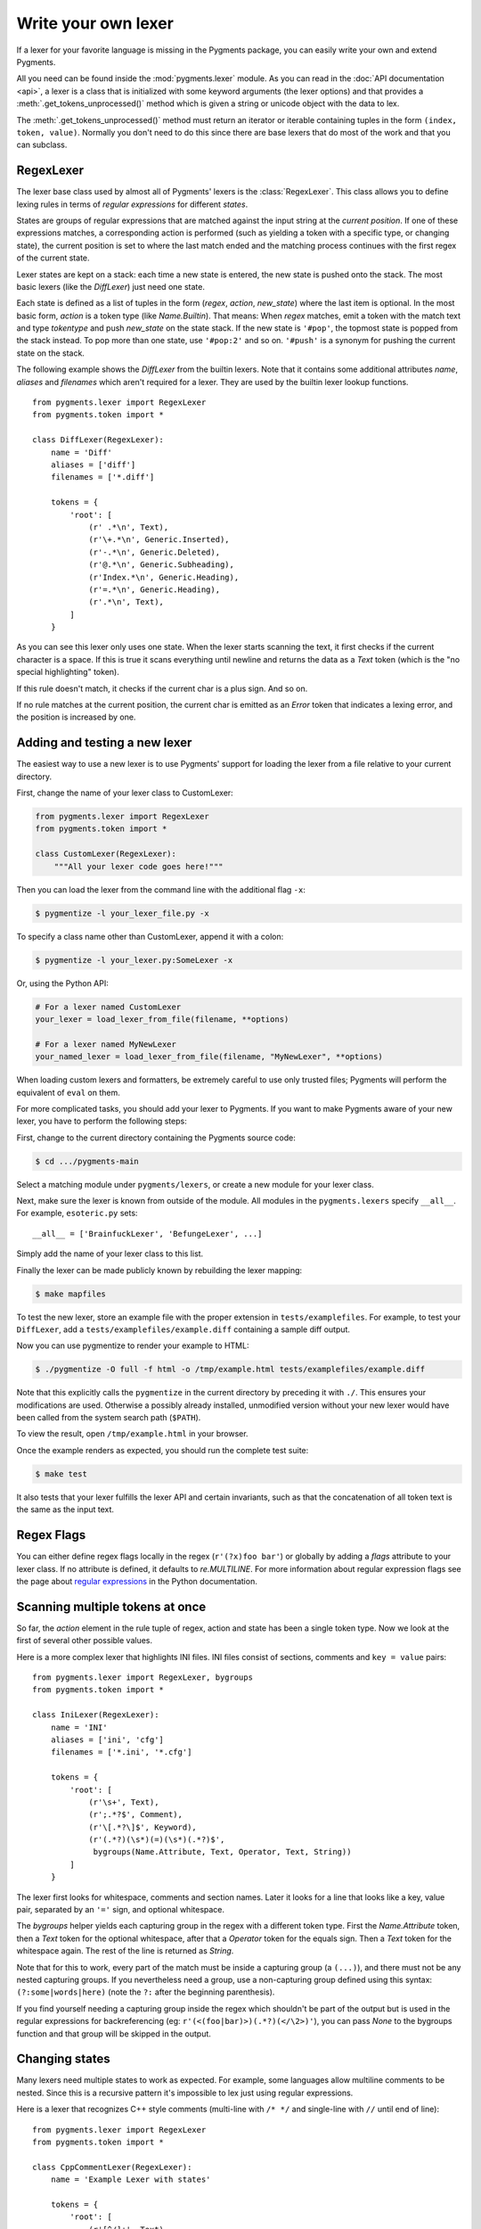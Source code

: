 .. -*- mode: rst -*-

.. highlight:: python

====================
Write your own lexer
====================

If a lexer for your favorite language is missing in the Pygments package, you
can easily write your own and extend Pygments.

All you need can be found inside the :mod:`pygments.lexer` module.  As you can
read in the :doc:`API documentation <api>`, a lexer is a class that is
initialized with some keyword arguments (the lexer options) and that provides a
:meth:`.get_tokens_unprocessed()` method which is given a string or unicode
object with the data to lex.

The :meth:`.get_tokens_unprocessed()` method must return an iterator or iterable
containing tuples in the form ``(index, token, value)``.  Normally you don't
need to do this since there are base lexers that do most of the work and that
you can subclass.


RegexLexer
==========

The lexer base class used by almost all of Pygments' lexers is the
:class:`RegexLexer`.  This class allows you to define lexing rules in terms of
*regular expressions* for different *states*.

States are groups of regular expressions that are matched against the input
string at the *current position*.  If one of these expressions matches, a
corresponding action is performed (such as yielding a token with a specific
type, or changing state), the current position is set to where the last match
ended and the matching process continues with the first regex of the current
state.

Lexer states are kept on a stack: each time a new state is entered, the new
state is pushed onto the stack.  The most basic lexers (like the `DiffLexer`)
just need one state.

Each state is defined as a list of tuples in the form (`regex`, `action`,
`new_state`) where the last item is optional.  In the most basic form, `action`
is a token type (like `Name.Builtin`).  That means: When `regex` matches, emit a
token with the match text and type `tokentype` and push `new_state` on the state
stack.  If the new state is ``'#pop'``, the topmost state is popped from the
stack instead.  To pop more than one state, use ``'#pop:2'`` and so on.
``'#push'`` is a synonym for pushing the current state on the stack.

The following example shows the `DiffLexer` from the builtin lexers.  Note that
it contains some additional attributes `name`, `aliases` and `filenames` which
aren't required for a lexer.  They are used by the builtin lexer lookup
functions. ::

    from pygments.lexer import RegexLexer
    from pygments.token import *

    class DiffLexer(RegexLexer):
        name = 'Diff'
        aliases = ['diff']
        filenames = ['*.diff']

        tokens = {
            'root': [
                (r' .*\n', Text),
                (r'\+.*\n', Generic.Inserted),
                (r'-.*\n', Generic.Deleted),
                (r'@.*\n', Generic.Subheading),
                (r'Index.*\n', Generic.Heading),
                (r'=.*\n', Generic.Heading),
                (r'.*\n', Text),
            ]
        }

As you can see this lexer only uses one state.  When the lexer starts scanning
the text, it first checks if the current character is a space.  If this is true
it scans everything until newline and returns the data as a `Text` token (which
is the "no special highlighting" token).

If this rule doesn't match, it checks if the current char is a plus sign.  And
so on.

If no rule matches at the current position, the current char is emitted as an
`Error` token that indicates a lexing error, and the position is increased by
one.


Adding and testing a new lexer
==============================

The easiest way to use a new lexer is to use Pygments' support for loading
the lexer from a file relative to your current directory.

First, change the name of your lexer class to CustomLexer:

.. code-block:: python

    from pygments.lexer import RegexLexer
    from pygments.token import *

    class CustomLexer(RegexLexer):
        """All your lexer code goes here!"""

Then you can load the lexer from the command line with the additional
flag ``-x``:

.. code-block:: console

    $ pygmentize -l your_lexer_file.py -x

To specify a class name other than CustomLexer, append it with a colon:

.. code-block:: console

    $ pygmentize -l your_lexer.py:SomeLexer -x

Or, using the Python API:

.. code-block:: python

    # For a lexer named CustomLexer
    your_lexer = load_lexer_from_file(filename, **options)

    # For a lexer named MyNewLexer
    your_named_lexer = load_lexer_from_file(filename, "MyNewLexer", **options)

When loading custom lexers and formatters, be extremely careful to use only
trusted files; Pygments will perform the equivalent of ``eval`` on them.

For more complicated tasks, you should add your lexer to Pygments. If you
want to make Pygments aware of your new lexer, you have to perform the
following steps:

First, change to the current directory containing the Pygments source code:

.. code-block:: console

    $ cd .../pygments-main

Select a matching module under ``pygments/lexers``, or create a new module for
your lexer class.

Next, make sure the lexer is known from outside of the module.  All modules in
the ``pygments.lexers`` specify ``__all__``. For example, ``esoteric.py`` sets::

    __all__ = ['BrainfuckLexer', 'BefungeLexer', ...]

Simply add the name of your lexer class to this list.

Finally the lexer can be made publicly known by rebuilding the lexer mapping:

.. code-block:: console

    $ make mapfiles

To test the new lexer, store an example file with the proper extension in
``tests/examplefiles``.  For example, to test your ``DiffLexer``, add a
``tests/examplefiles/example.diff`` containing a sample diff output.

Now you can use pygmentize to render your example to HTML:

.. code-block:: console

    $ ./pygmentize -O full -f html -o /tmp/example.html tests/examplefiles/example.diff

Note that this explicitly calls the ``pygmentize`` in the current directory
by preceding it with ``./``. This ensures your modifications are used.
Otherwise a possibly already installed, unmodified version without your new
lexer would have been called from the system search path (``$PATH``).

To view the result, open ``/tmp/example.html`` in your browser.

Once the example renders as expected, you should run the complete test suite:

.. code-block:: console

    $ make test

It also tests that your lexer fulfills the lexer API and certain invariants,
such as that the concatenation of all token text is the same as the input text.


Regex Flags
===========

You can either define regex flags locally in the regex (``r'(?x)foo bar'``) or
globally by adding a `flags` attribute to your lexer class.  If no attribute is
defined, it defaults to `re.MULTILINE`.  For more information about regular
expression flags see the page about `regular expressions`_ in the Python
documentation.

.. _regular expressions: http://docs.python.org/library/re.html#regular-expression-syntax


Scanning multiple tokens at once
================================

So far, the `action` element in the rule tuple of regex, action and state has
been a single token type.  Now we look at the first of several other possible
values.

Here is a more complex lexer that highlights INI files.  INI files consist of
sections, comments and ``key = value`` pairs::

    from pygments.lexer import RegexLexer, bygroups
    from pygments.token import *

    class IniLexer(RegexLexer):
        name = 'INI'
        aliases = ['ini', 'cfg']
        filenames = ['*.ini', '*.cfg']

        tokens = {
            'root': [
                (r'\s+', Text),
                (r';.*?$', Comment),
                (r'\[.*?\]$', Keyword),
                (r'(.*?)(\s*)(=)(\s*)(.*?)$',
                 bygroups(Name.Attribute, Text, Operator, Text, String))
            ]
        }

The lexer first looks for whitespace, comments and section names.  Later it
looks for a line that looks like a key, value pair, separated by an ``'='``
sign, and optional whitespace.

The `bygroups` helper yields each capturing group in the regex with a different
token type.  First the `Name.Attribute` token, then a `Text` token for the
optional whitespace, after that a `Operator` token for the equals sign. Then a
`Text` token for the whitespace again.  The rest of the line is returned as
`String`.

Note that for this to work, every part of the match must be inside a capturing
group (a ``(...)``), and there must not be any nested capturing groups.  If you
nevertheless need a group, use a non-capturing group defined using this syntax:
``(?:some|words|here)`` (note the ``?:`` after the beginning parenthesis).

If you find yourself needing a capturing group inside the regex which shouldn't
be part of the output but is used in the regular expressions for backreferencing
(eg: ``r'(<(foo|bar)>)(.*?)(</\2>)'``), you can pass `None` to the bygroups
function and that group will be skipped in the output.


Changing states
===============

Many lexers need multiple states to work as expected.  For example, some
languages allow multiline comments to be nested.  Since this is a recursive
pattern it's impossible to lex just using regular expressions.

Here is a lexer that recognizes C++ style comments (multi-line with ``/* */``
and single-line with ``//`` until end of line)::

    from pygments.lexer import RegexLexer
    from pygments.token import *

    class CppCommentLexer(RegexLexer):
        name = 'Example Lexer with states'

        tokens = {
            'root': [
                (r'[^/]+', Text),
                (r'/\*', Comment.Multiline, 'comment'),
                (r'//.*?$', Comment.Singleline),
                (r'/', Text)
            ],
            'comment': [
                (r'[^*/]', Comment.Multiline),
                (r'/\*', Comment.Multiline, '#push'),
                (r'\*/', Comment.Multiline, '#pop'),
                (r'[*/]', Comment.Multiline)
            ]
        }

This lexer starts lexing in the ``'root'`` state. It tries to match as much as
possible until it finds a slash (``'/'``).  If the next character after the slash
is an asterisk (``'*'``) the `RegexLexer` sends those two characters to the
output stream marked as `Comment.Multiline` and continues lexing with the rules
defined in the ``'comment'`` state.

If there wasn't an asterisk after the slash, the `RegexLexer` checks if it's a
Singleline comment (i.e. followed by a second slash).  If this also wasn't the
case it must be a single slash, which is not a comment starter (the separate
regex for a single slash must also be given, else the slash would be marked as
an error token).

Inside the ``'comment'`` state, we do the same thing again.  Scan until the
lexer finds a star or slash.  If it's the opening of a multiline comment, push
the ``'comment'`` state on the stack and continue scanning, again in the
``'comment'`` state.  Else, check if it's the end of the multiline comment.  If
yes, pop one state from the stack.

Note: If you pop from an empty stack you'll get an `IndexError`.  (There is an
easy way to prevent this from happening: don't ``'#pop'`` in the root state).

If the `RegexLexer` encounters a newline that is flagged as an error token, the
stack is emptied and the lexer continues scanning in the ``'root'`` state.  This
can help producing error-tolerant highlighting for erroneous input, e.g. when a
single-line string is not closed.


Advanced state tricks
=====================

There are a few more things you can do with states:

- You can push multiple states onto the stack if you give a tuple instead of a
  simple string as the third item in a rule tuple.  For example, if you want to
  match a comment containing a directive, something like:

  .. code-block:: text

      /* <processing directive>    rest of comment */

  you can use this rule::

      tokens = {
          'root': [
              (r'/\* <', Comment, ('comment', 'directive')),
              ...
          ],
          'directive': [
              (r'[^>]*', Comment.Directive),
              (r'>', Comment, '#pop'),
          ],
          'comment': [
              (r'[^*]+', Comment),
              (r'\*/', Comment, '#pop'),
              (r'\*', Comment),
          ]
      }

  When this encounters the above sample, first ``'comment'`` and ``'directive'``
  are pushed onto the stack, then the lexer continues in the directive state
  until it finds the closing ``>``, then it continues in the comment state until
  the closing ``*/``.  Then, both states are popped from the stack again and
  lexing continues in the root state.

  .. versionadded:: 0.9
     The tuple can contain the special ``'#push'`` and ``'#pop'`` (but not
     ``'#pop:n'``) directives.


- You can include the rules of a state in the definition of another.  This is
  done by using `include` from `pygments.lexer`::

      from pygments.lexer import RegexLexer, bygroups, include
      from pygments.token import *

      class ExampleLexer(RegexLexer):
          tokens = {
              'comments': [
                  (r'/\*.*?\*/', Comment),
                  (r'//.*?\n', Comment),
              ],
              'root': [
                  include('comments'),
                  (r'(function )(\w+)( {)',
                   bygroups(Keyword, Name, Keyword), 'function'),
                  (r'.', Text),
              ],
              'function': [
                  (r'[^}/]+', Text),
                  include('comments'),
                  (r'/', Text),
                  (r'\}', Keyword, '#pop'),
              ]
          }

  This is a hypothetical lexer for a language that consist of functions and
  comments.  Because comments can occur at toplevel and in functions, we need
  rules for comments in both states.  As you can see, the `include` helper saves
  repeating rules that occur more than once (in this example, the state
  ``'comment'`` will never be entered by the lexer, as it's only there to be
  included in ``'root'`` and ``'function'``).

- Sometimes, you may want to "combine" a state from existing ones.  This is
  possible with the `combined` helper from `pygments.lexer`.

  If you, instead of a new state, write ``combined('state1', 'state2')`` as the
  third item of a rule tuple, a new anonymous state will be formed from state1
  and state2 and if the rule matches, the lexer will enter this state.

  This is not used very often, but can be helpful in some cases, such as the
  `PythonLexer`'s string literal processing.

- If you want your lexer to start lexing in a different state you can modify the
  stack by overriding the `get_tokens_unprocessed()` method::

      from pygments.lexer import RegexLexer

      class ExampleLexer(RegexLexer):
          tokens = {...}

          def get_tokens_unprocessed(self, text, stack=('root', 'otherstate')):
              for item in RegexLexer.get_tokens_unprocessed(text, stack):
                  yield item

  Some lexers like the `PhpLexer` use this to make the leading ``<?php``
  preprocessor comments optional.  Note that you can crash the lexer easily by
  putting values into the stack that don't exist in the token map.  Also
  removing ``'root'`` from the stack can result in strange errors!

- In some lexers, a state should be popped if anything is encountered that isn't
  matched by a rule in the state.  You could use an empty regex at the end of
  the state list, but Pygments provides a more obvious way of spelling that:
  ``default('#pop')`` is equivalent to ``('', Text, '#pop')``.

  .. versionadded:: 2.0


Subclassing lexers derived from RegexLexer
==========================================

.. versionadded:: 1.6

Sometimes multiple languages are very similar, but should still be lexed by
different lexer classes.

When subclassing a lexer derived from RegexLexer, the ``tokens`` dictionaries
defined in the parent and child class are merged.  For example::

      from pygments.lexer import RegexLexer, inherit
      from pygments.token import *

      class BaseLexer(RegexLexer):
          tokens = {
              'root': [
                  ('[a-z]+', Name),
                  (r'/\*', Comment, 'comment'),
                  ('"', String, 'string'),
                  ('\s+', Text),
              ],
              'string': [
                  ('[^"]+', String),
                  ('"', String, '#pop'),
              ],
              'comment': [
                  ...
              ],
          }

      class DerivedLexer(BaseLexer):
          tokens = {
              'root': [
                  ('[0-9]+', Number),
                  inherit,
              ],
              'string': [
                  (r'[^"\\]+', String),
                  (r'\\.', String.Escape),
                  ('"', String, '#pop'),
              ],
          }

The `BaseLexer` defines two states, lexing names and strings.  The
`DerivedLexer` defines its own tokens dictionary, which extends the definitions
of the base lexer:

* The "root" state has an additional rule and then the special object `inherit`,
  which tells Pygments to insert the token definitions of the parent class at
  that point.

* The "string" state is replaced entirely, since there is not `inherit` rule.

* The "comment" state is inherited entirely.


Using multiple lexers
=====================

Using multiple lexers for the same input can be tricky.  One of the easiest
combination techniques is shown here: You can replace the action entry in a rule
tuple with a lexer class.  The matched text will then be lexed with that lexer,
and the resulting tokens will be yielded.

For example, look at this stripped-down HTML lexer::

    from pygments.lexer import RegexLexer, bygroups, using
    from pygments.token import *
    from pygments.lexers.javascript import JavascriptLexer

    class HtmlLexer(RegexLexer):
        name = 'HTML'
        aliases = ['html']
        filenames = ['*.html', '*.htm']

        flags = re.IGNORECASE | re.DOTALL
        tokens = {
            'root': [
                ('[^<&]+', Text),
                ('&.*?;', Name.Entity),
                (r'<\s*script\s*', Name.Tag, ('script-content', 'tag')),
                (r'<\s*[a-zA-Z0-9:]+', Name.Tag, 'tag'),
                (r'<\s*/\s*[a-zA-Z0-9:]+\s*>', Name.Tag),
            ],
            'script-content': [
                (r'(.+?)(<\s*/\s*script\s*>)',
                 bygroups(using(JavascriptLexer), Name.Tag),
                 '#pop'),
            ]
        }

Here the content of a ``<script>`` tag is passed to a newly created instance of
a `JavascriptLexer` and not processed by the `HtmlLexer`.  This is done using
the `using` helper that takes the other lexer class as its parameter.

Note the combination of `bygroups` and `using`.  This makes sure that the
content up to the ``</script>`` end tag is processed by the `JavascriptLexer`,
while the end tag is yielded as a normal token with the `Name.Tag` type.

Also note the ``(r'<\s*script\s*', Name.Tag, ('script-content', 'tag'))`` rule.
Here, two states are pushed onto the state stack, ``'script-content'`` and
``'tag'``.  That means that first ``'tag'`` is processed, which will lex
attributes and the closing ``>``, then the ``'tag'`` state is popped and the
next state on top of the stack will be ``'script-content'``.

Since you cannot refer to the class currently being defined, use `this`
(imported from `pygments.lexer`) to refer to the current lexer class, i.e.
``using(this)``.  This construct may seem unnecessary, but this is often the
most obvious way of lexing arbitrary syntax between fixed delimiters without
introducing deeply nested states.

The `using()` helper has a special keyword argument, `state`, which works as
follows: if given, the lexer to use initially is not in the ``"root"`` state,
but in the state given by this argument.  This does not work with advanced
`RegexLexer` subclasses such as `ExtendedRegexLexer` (see below).

Any other keywords arguments passed to `using()` are added to the keyword
arguments used to create the lexer.


Delegating Lexer
================

Another approach for nested lexers is the `DelegatingLexer` which is for example
used for the template engine lexers.  It takes two lexers as arguments on
initialisation: a `root_lexer` and a `language_lexer`.

The input is processed as follows: First, the whole text is lexed with the
`language_lexer`.  All tokens yielded with the special type of ``Other`` are
then concatenated and given to the `root_lexer`.  The language tokens of the
`language_lexer` are then inserted into the `root_lexer`'s token stream at the
appropriate positions. ::

    from pygments.lexer import DelegatingLexer
    from pygments.lexers.web import HtmlLexer, PhpLexer

    class HtmlPhpLexer(DelegatingLexer):
        def __init__(self, **options):
            super(HtmlPhpLexer, self).__init__(HtmlLexer, PhpLexer, **options)

This procedure ensures that e.g. HTML with template tags in it is highlighted
correctly even if the template tags are put into HTML tags or attributes.

If you want to change the needle token ``Other`` to something else, you can give
the lexer another token type as the third parameter::

    DelegatingLexer.__init__(MyLexer, OtherLexer, Text, **options)


Callbacks
=========

Sometimes the grammar of a language is so complex that a lexer would be unable
to process it just by using regular expressions and stacks.

For this, the `RegexLexer` allows callbacks to be given in rule tuples, instead
of token types (`bygroups` and `using` are nothing else but preimplemented
callbacks).  The callback must be a function taking two arguments:

* the lexer itself
* the match object for the last matched rule

The callback must then return an iterable of (or simply yield) ``(index,
tokentype, value)`` tuples, which are then just passed through by
`get_tokens_unprocessed()`.  The ``index`` here is the position of the token in
the input string, ``tokentype`` is the normal token type (like `Name.Builtin`),
and ``value`` the associated part of the input string.

You can see an example here::

    from pygments.lexer import RegexLexer
    from pygments.token import Generic

    class HypotheticLexer(RegexLexer):

        def headline_callback(lexer, match):
            equal_signs = match.group(1)
            text = match.group(2)
            yield match.start(), Generic.Headline, equal_signs + text + equal_signs

        tokens = {
            'root': [
                (r'(=+)(.*?)(\1)', headline_callback)
            ]
        }

If the regex for the `headline_callback` matches, the function is called with
the match object.  Note that after the callback is done, processing continues
normally, that is, after the end of the previous match.  The callback has no
possibility to influence the position.

There are not really any simple examples for lexer callbacks, but you can see
them in action e.g. in the `SMLLexer` class in `ml.py`_.

.. _ml.py: http://bitbucket.org/birkenfeld/pygments-main/src/tip/pygments/lexers/ml.py


The ExtendedRegexLexer class
============================

The `RegexLexer`, even with callbacks, unfortunately isn't powerful enough for
the funky syntax rules of languages such as Ruby.

But fear not; even then you don't have to abandon the regular expression
approach: Pygments has a subclass of `RegexLexer`, the `ExtendedRegexLexer`.
All features known from RegexLexers are available here too, and the tokens are
specified in exactly the same way, *except* for one detail:

The `get_tokens_unprocessed()` method holds its internal state data not as local
variables, but in an instance of the `pygments.lexer.LexerContext` class, and
that instance is passed to callbacks as a third argument. This means that you
can modify the lexer state in callbacks.

The `LexerContext` class has the following members:

* `text` -- the input text
* `pos` -- the current starting position that is used for matching regexes
* `stack` -- a list containing the state stack
* `end` -- the maximum position to which regexes are matched, this defaults to
  the length of `text`

Additionally, the `get_tokens_unprocessed()` method can be given a
`LexerContext` instead of a string and will then process this context instead of
creating a new one for the string argument.

Note that because you can set the current position to anything in the callback,
it won't be automatically be set by the caller after the callback is finished.
For example, this is how the hypothetical lexer above would be written with the
`ExtendedRegexLexer`::

    from pygments.lexer import ExtendedRegexLexer
    from pygments.token import Generic

    class ExHypotheticLexer(ExtendedRegexLexer):

        def headline_callback(lexer, match, ctx):
            equal_signs = match.group(1)
            text = match.group(2)
            yield match.start(), Generic.Headline, equal_signs + text + equal_signs
            ctx.pos = match.end()

        tokens = {
            'root': [
                (r'(=+)(.*?)(\1)', headline_callback)
            ]
        }

This might sound confusing (and it can really be). But it is needed, and for an
example look at the Ruby lexer in `ruby.py`_.

.. _ruby.py: https://bitbucket.org/birkenfeld/pygments-main/src/tip/pygments/lexers/ruby.py


Handling Lists of Keywords
==========================

For a relatively short list (hundreds) you can construct an optimized regular
expression directly using ``words()`` (longer lists, see next section).  This
function handles a few things for you automatically, including escaping
metacharacters and Python's first-match rather than longest-match in
alternations.  Feel free to put the lists themselves in
``pygments/lexers/_$lang_builtins.py`` (see examples there), and generated by
code if possible.

An example of using ``words()`` is something like::

    from pygments.lexer import RegexLexer, words, Name

    class MyLexer(RegexLexer):

        tokens = {
            'root': [
                (words(('else', 'elseif'), suffix=r'\b'), Name.Builtin),
                (r'\w+', Name),
            ],
        }

As you can see, you can add ``prefix`` and ``suffix`` parts to the constructed
regex.


Modifying Token Streams
=======================

Some languages ship a lot of builtin functions (for example PHP).  The total
amount of those functions differs from system to system because not everybody
has every extension installed.  In the case of PHP there are over 3000 builtin
functions.  That's an incredibly huge amount of functions, much more than you
want to put into a regular expression.

But because only `Name` tokens can be function names this is solvable by
overriding the ``get_tokens_unprocessed()`` method.  The following lexer
subclasses the `PythonLexer` so that it highlights some additional names as
pseudo keywords::

    from pygments.lexers.python import PythonLexer
    from pygments.token import Name, Keyword

    class MyPythonLexer(PythonLexer):
        EXTRA_KEYWORDS = set(('foo', 'bar', 'foobar', 'barfoo', 'spam', 'eggs'))

        def get_tokens_unprocessed(self, text):
            for index, token, value in PythonLexer.get_tokens_unprocessed(self, text):
                if token is Name and value in self.EXTRA_KEYWORDS:
                    yield index, Keyword.Pseudo, value
                else:
                    yield index, token, value

The `PhpLexer` and `LuaLexer` use this method to resolve builtin functions.
